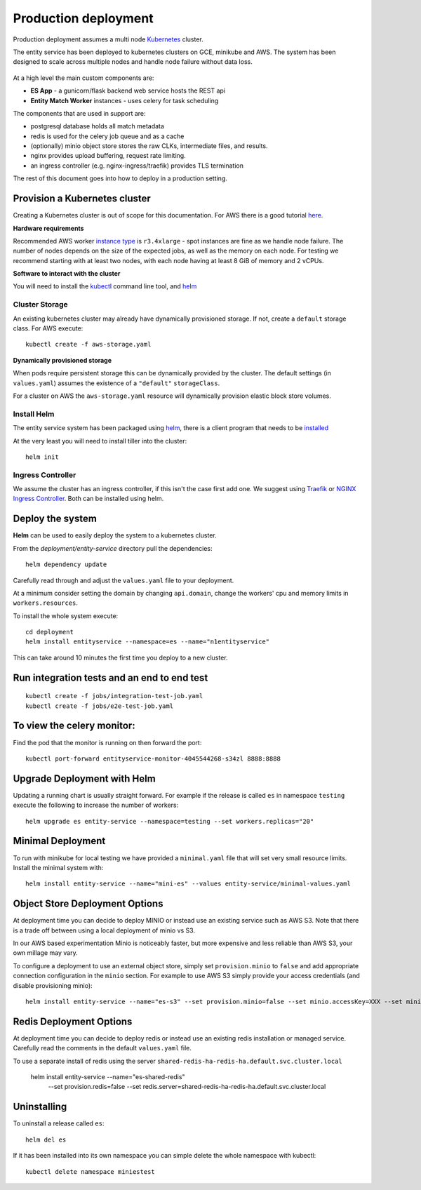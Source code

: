 Production deployment
=====================

Production deployment assumes a multi node `Kubernetes <https://kubernetes.io/docs/home/>`__
cluster.

The entity service has been deployed to kubernetes clusters on GCE, minikube and
AWS. The system has been designed to scale across multiple nodes and handle node
failure without data loss.


.. figure:: _static/deployment.png
   :alt: Entity Service Kubernetes Deployment
   :width: 800 px

At a high level the main custom components are:

- **ES App** - a gunicorn/flask backend web service hosts the REST api
- **Entity Match Worker** instances - uses celery for task scheduling

The components that are used in support are:

- postgresql database holds all match metadata
- redis is used for the celery job queue and as a cache
- (optionally) minio object store stores the raw CLKs, intermediate files, and results.
- nginx provides upload buffering, request rate limiting.
- an ingress controller (e.g. nginx-ingress/traefik) provides TLS termination


The rest of this document goes into how to deploy in a production setting.


Provision a Kubernetes cluster
------------------------------

Creating a Kubernetes cluster is out of scope for this documentation.
For AWS there is a good tutorial `here <https://github.com/coreos/kube-aws>`__.

**Hardware requirements**

Recommended AWS worker `instance type <https://aws.amazon.com/ec2/instance-types/>`__
is ``r3.4xlarge`` - spot instances are fine as we handle node failure. The
number of nodes depends on the size of the expected jobs, as well as the
memory on each node. For testing we recommend starting with at least two nodes, with each
node having at least 8 GiB of memory and 2 vCPUs.


**Software to interact with the cluster**

You will need to install the `kubectl <https://kubernetes.io/docs/tasks/kubectl/install/>`__
command line tool, and `helm <https://github.com/kubernetes/helm>`__


Cluster Storage
~~~~~~~~~~~~~~~

An existing kubernetes cluster may already have dynamically provisioned storage. If not,
create a ``default`` storage class. For AWS execute::

    kubectl create -f aws-storage.yaml


**Dynamically provisioned storage**

When pods require persistent storage this can be dynamically
provided by the cluster. The default settings (in ``values.yaml``)
assumes the existence of a ``"default"`` ``storageClass``.

For a cluster on AWS the ``aws-storage.yaml`` resource will dynamically
provision elastic block store volumes.


Install Helm
~~~~~~~~~~~~

The entity service system has been packaged using `helm <https://github.com/kubernetes/helm>`__,
there is a client program that needs to be `installed <https://github.com/kubernetes/helm/blob/master/docs/install.md>`__

At the very least you will need to install tiller into the cluster::

    helm init


Ingress Controller
~~~~~~~~~~~~~~~~~~

We assume the cluster has an ingress controller, if this isn't the case first add one. We suggest using
`Traefik <https://traefik.io/>`__ or `NGINX Ingress Controller <https://github.com/kubernetes/ingress-nginx>`__.  Both
can be installed using helm.


Deploy the system
-----------------

**Helm** can be used to easily deploy the system to a kubernetes cluster.

From the `deployment/entity-service` directory pull the dependencies:

::

    helm dependency update

Carefully read through and adjust the ``values.yaml`` file to your deployment.

At a minimum consider setting the domain by changing ``api.domain``, change the workers' cpu
and memory limits in ``workers.resources``.


To install the whole system execute::

    cd deployment
    helm install entityservice --namespace=es --name="n1entityservice"

This can take around 10 minutes the first time you deploy to a new cluster.

Run integration tests and an end to end test
--------------------------------------------


::

    kubectl create -f jobs/integration-test-job.yaml
    kubectl create -f jobs/e2e-test-job.yaml

To view the celery monitor:
---------------------------

Find the pod that the monitor is running on then forward the port:

::

    kubectl port-forward entityservice-monitor-4045544268-s34zl 8888:8888


Upgrade Deployment with Helm
----------------------------

Updating a running chart is usually straight forward. For example if the release is called ``es`` in namespace
``testing`` execute the following to increase the number of workers:

::

    helm upgrade es entity-service --namespace=testing --set workers.replicas="20"


Minimal Deployment
------------------

To run with minikube for local testing we have provided a ``minimal.yaml`` file that will
set very small resource limits. Install the minimal system with::

    helm install entity-service --name="mini-es" --values entity-service/minimal-values.yaml


Object Store Deployment Options
-------------------------------

At deployment time you can decide to deploy MINIO or instead use an existing service such as AWS S3. Note that there is
a trade off between using a local deployment of minio vs S3.

In our AWS based experimentation Minio is noticeably faster, but more expensive and less reliable than AWS S3, your own
millage may vary.

To configure a deployment to use an external object store, simply set ``provision.minio`` to ``false`` and add
appropriate connection configuration in the ``minio`` section. For example to use AWS S3 simply provide your access
credentials (and disable provisioning minio)::

    helm install entity-service --name="es-s3" --set provision.minio=false --set minio.accessKey=XXX --set minio.secretKey=YYY --set minio.bucket=<bucket>



Redis Deployment Options
------------------------

At deployment time you can decide to deploy redis or instead use an existing redis installation or managed service.
Carefully read the comments in the default ``values.yaml`` file.

To use a separate install of redis using the server ``shared-redis-ha-redis-ha.default.svc.cluster.local``

    helm install entity-service --name="es-shared-redis" \
         --set provision.redis=false \
         --set redis.server=shared-redis-ha-redis-ha.default.svc.cluster.local


Uninstalling
------------


To uninstall a release called ``es``::

    helm del es


If it has been installed into its own namespace you can simple delete the whole namespace with kubectl::

    kubectl delete namespace miniestest
